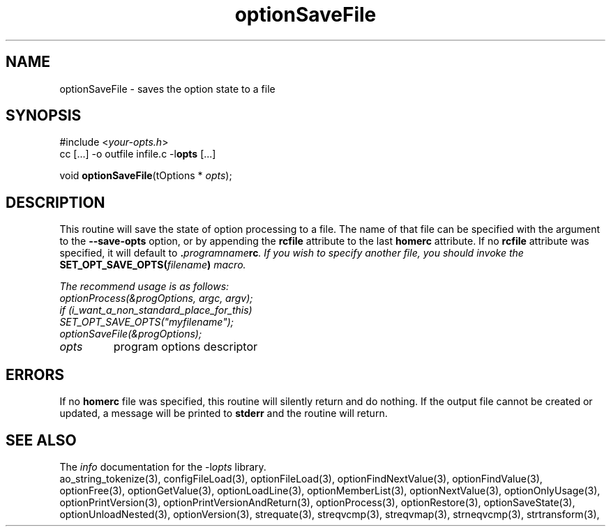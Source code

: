 .TH optionSaveFile 3 2018-08-26 "" "Programmer's Manual"
.\"  DO NOT EDIT THIS FILE   (optionSaveFile.3)
.\"
.\"  It has been AutoGen-ed
.\"  From the definitions    ./funcs.def
.\"  and the template file   agman3.tpl
.SH NAME
optionSaveFile - saves the option state to a file
.sp 1
.SH SYNOPSIS

#include <\fIyour-opts.h\fP>
.br
cc [...] -o outfile infile.c -l\fBopts\fP [...]
.sp 1
void \fBoptionSaveFile\fP(tOptions * \fIopts\fP);
.sp 1
.SH DESCRIPTION
This routine will save the state of option processing to a file.  The name
of that file can be specified with the argument to the \fB--save-opts\fP
option, or by appending the \fBrcfile\fP attribute to the last
\fBhomerc\fP attribute.  If no \fBrcfile\fP attribute was specified, it
will default to \fB.\fIprogramname\fPrc\fP.  If you wish to specify another
file, you should invoke the \fBSET_OPT_SAVE_OPTS(\fIfilename\fP)\fP macro.

The recommend usage is as follows:
.nf
    optionProcess(&progOptions, argc, argv);
    if (i_want_a_non_standard_place_for_this)
    SET_OPT_SAVE_OPTS("myfilename");
    optionSaveFile(&progOptions);
.fi
.TP
.IR opts
program options descriptor
.sp 1
.SH ERRORS
If no \fBhomerc\fP file was specified, this routine will silently return
and do nothing.  If the output file cannot be created or updated, a message
will be printed to \fBstderr\fP and the routine will return.
.SH SEE ALSO
The \fIinfo\fP documentation for the -l\fIopts\fP library.
.br
ao_string_tokenize(3), configFileLoad(3), optionFileLoad(3), optionFindNextValue(3), optionFindValue(3), optionFree(3), optionGetValue(3), optionLoadLine(3), optionMemberList(3), optionNextValue(3), optionOnlyUsage(3), optionPrintVersion(3), optionPrintVersionAndReturn(3), optionProcess(3), optionRestore(3), optionSaveState(3), optionUnloadNested(3), optionVersion(3), strequate(3), streqvcmp(3), streqvmap(3), strneqvcmp(3), strtransform(3),
